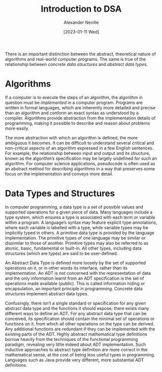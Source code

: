 #+TITLE: Introduction to DSA
#+AUTHOR: Alexander Neville
#+DATE: [2023-01-11 Wed]
#+OPTIONS: 

There is an important distinction between the abstract, theoretical nature of algorithms and real-world computer programs. The same is true of the relationship between /concrete data structures/ and /abstract data types/.

* Algorithms

If a computer is to execute the steps of an algorithm, the algorithm in question must be /implemented/ in a computer program. Programs are written in formal languages, which are inherently more detailed and precise than an algorithm and conform an exact syntax as understood by a compiler. Algorithms provide abstraction from the implementation details of programming, making it possible to describe and reason about problems more easily.

The more abstraction with which an algorithm is defined, the more ambiguous it becomes. It can be difficult to understand several critical and non-critical aspects of an algorithm expressed in a few English sentences. For example, the relationship between input and output and its structure, known as the algorithm’s specification may be largely undefined for such an algorithm. For computer science applications, pseudocode is often used as an abstract method for describing algorithms in a way that preserves some focus on the implementation and conveys more detail.

* Data Types and Structures

In computer programming, a data type is a set of possible values and supported operations for a given piece of data. Many languages include a type system, which ensures a type is associated with each term or variable within a program. A language’s syntax may feature explicit type annotations, where each variable is labelled with a type, while variable types may be implicitly typed in others. A primitive data type is provided by the language implementation. The primitive types of one language may be similar or dissimilar to those of another. Primitive types may also be referred to as atomic, basic, fundamental or built-in. All other types, including data structures (which are types) are said to be user-defined.

An Abstract Data Type is defined more loosely by the set of supported operations on it, or in other words its interface, rather than its implementation. An ADT is not concerned with the representation of data and the only information learnt from an ADT specification is the set of operations made available (public). This is called information hiding or encapsulation, an important principle in programming. Concrete data structures implement abstract data types.

Confusingly, there isn’t a single standard or specification for any given abstract data type and the functions it should expose; there exists many different ways to define an ADT. For any abstract data type that can be conceived, its specification should contain the minimal set of operations or functions on it, from which all other operations on the type can be derived. Any additional functions are redundant if they can be implemented with the existing parts of the ADT. Highly abstract mathematical type definitions borrow heavily from the techniques of the functional programming paradigm, revealing very little indeed about ADT implementation. Such inductive approaches to abstract type definition are more correct in the mathematical sense, at the cost of being less useful types in programming. Languages such as Java provide very different, more substantial ADT definitions.
